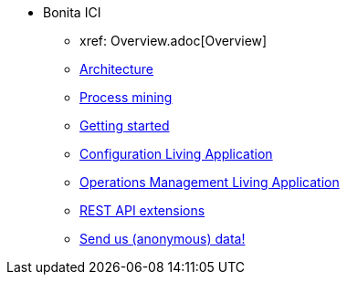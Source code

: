 * Bonita ICI
** xref: Overview.adoc[Overview]
** xref:architecture.adoc[Architecture]
** xref:process_mining.adoc[Process mining]
** xref:getting_started.adoc[Getting started]
** xref:configure.adoc[Configuration Living Application]
** xref:monitoring.adoc[Operations Management Living Application]
** xref:rest_extensions.adoc[REST API extensions]
** xref:send_data.adoc[Send us (anonymous) data!]

